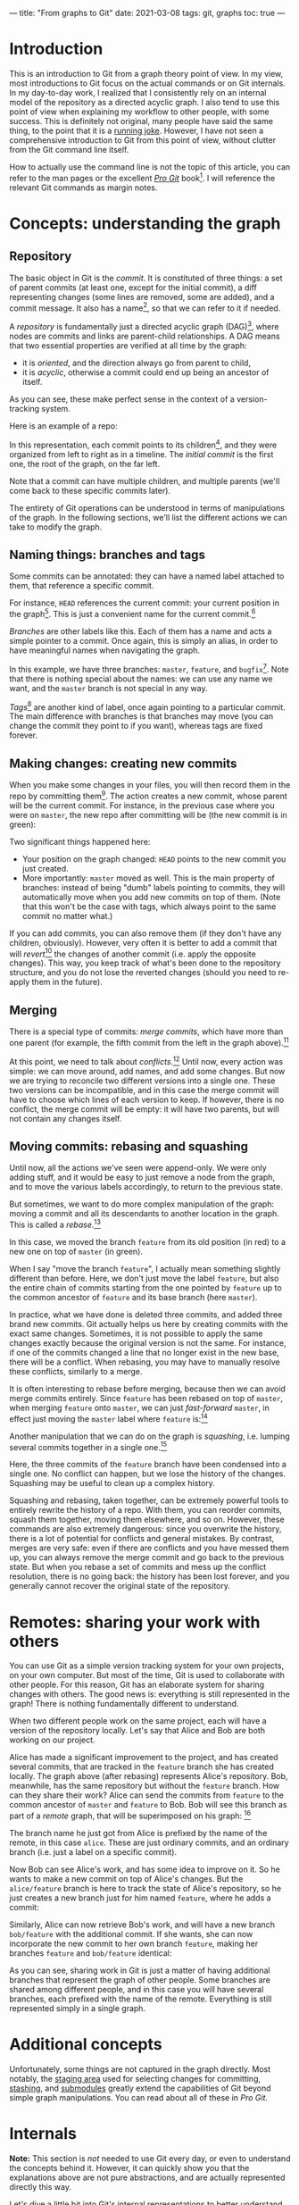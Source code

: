 ---
title: "From graphs to Git"
date: 2021-03-08
tags: git, graphs
toc: true
---

* Introduction

This is an introduction to Git from a graph theory point of view. In
my view, most introductions to Git focus on the actual commands or on
Git internals. In my day-to-day work, I realized that I consistently
rely on an internal model of the repository as a directed acyclic
graph. I also tend to use this point of view when explaining my
workflow to other people, with some success. This is definitely not
original, many people have said the same thing, to the point that it
is a [[https://xkcd.com/1597/][running joke]]. However, I have not seen a comprehensive
introduction to Git from this point of view, without clutter from the
Git command line itself.

How to actually use the command line is not the topic of this article,
you can refer to the man pages or the excellent [[https://git-scm.com/book/en/v2][/Pro Git/]] book[fn::See
"Further reading" below.]. I will reference the relevant Git commands
as margin notes.

* Concepts: understanding the graph

** Repository

The basic object in Git is the /commit/. It is constituted of three
things: a set of parent commits (at least one, except for the initial
commit), a diff representing changes (some lines are removed, some are
added), and a commit message. It also has a name[fn:hash], so that we
can refer to it if needed.

[fn:hash] Actually, each commit gets a [[https://en.wikipedia.org/wiki/SHA-1][SHA-1]] hash that identifies it
uniquely. The hash is computed from the parents, the messages, and the
diff.


A /repository/ is fundamentally just a directed acyclic graph
(DAG)[fn:graph], where nodes are commits and links are parent-child
relationships. A DAG means that two essential properties are verified
at all time by the graph:
- it is /oriented/, and the direction always go from parent to child,
- it is /acyclic/, otherwise a commit could end up being an ancestor
  of itself.
As you can see, these make perfect sense in the context of a
version-tracking system.

[fn:graph] {-} You can visualize the graph of a repo, or just a subset
of it, using [[https://git-scm.com/docs/git-log][=git log=]].


Here is an example of a repo:

[[file:/images/git-graphs/repo.svg]]

In this representation, each commit points to its
children[fn:parent-child], and they were organized from left to right
as in a timeline. The /initial commit/ is the first one, the root of
the graph, on the far left.

[fn:parent-child] In the actual implementation, the edges are the
other way around: each commit points to its parents. But I feel like
it is clearer to visualize the graph ordered with time.


Note that a commit can have multiple children, and multiple parents
(we'll come back to these specific commits later).

The entirety of Git operations can be understood in terms of
manipulations of the graph. In the following sections, we'll list the
different actions we can take to modify the graph.

** Naming things: branches and tags

Some commits can be annotated: they can have a named label attached to
them, that reference a specific commit.

For instance, =HEAD= references the current commit: your current
position in the graph[fn:checkout]. This is just a convenient name for
the current commit.[fn::Much like how =.= is a shorthand for the
current directory when you're navigating the filesystem.]

[fn:checkout] {-} Move around the graph (i.e. move the =HEAD=
pointer), using [[https://git-scm.com/docs/git-checkout][=git checkout=]]. You can give it commit hashes, branch
names, tag names, or relative positions like =HEAD~3= for the
great-grandparent of the current commit.


/Branches/ are other labels like this. Each of them has a
name and acts a simple pointer to a commit. Once again, this is simply
an alias, in order to have meaningful names when navigating the graph.

[[file:/images/git-graphs/repo_labels.svg]]

In this example, we have three branches: =master=, =feature=, and
=bugfix=[fn::Do not name your real branches like this! Find a
meaningful name describing what changes you are making.]. Note that
there is nothing special about the names: we can use any name we want,
and the =master= branch is not special in any way.

/Tags/[fn:branch-tag] are another kind of label, once again pointing to a particular
commit. The main difference with branches is that branches may move
(you can change the commit they point to if you want), whereas tags
are fixed forever.

[fn:branch-tag] {-} Create branches and tags with the
appropriately-named [[https://git-scm.com/docs/git-branch][=git branch=]] and [[https://git-scm.com/docs/git-tag][=git tag=]].


** Making changes: creating new commits

When you make some changes in your files, you will then record them in
the repo by committing them[fn:commit]. The action creates a new
commit, whose parent will be the current commit. For instance, in the
previous case where you were on =master=, the new repo after
committing will be (the new commit is in green):

[fn:commit] {-} To the surprise of absolutely no one, this is done
with [[https://git-scm.com/docs/git-commit][=git commit=]].


[[file:/images/git-graphs/repo_labels_commit.svg]]

Two significant things happened here:
- Your position on the graph changed: =HEAD= points to the new commit
  you just created.
- More importantly: =master= moved as well. This is the main property
  of branches: instead of being "dumb" labels pointing to commits,
  they will automatically move when you add new commits on top of
  them. (Note that this won't be the case with tags, which always
  point to the same commit no matter what.)

If you can add commits, you can also remove them (if they don't have
any children, obviously). However, very often it is better to add a
commit that will /revert/[fn:revert] the changes of another commit
(i.e. apply the opposite changes). This way, you keep track of what's
been done to the repository structure, and you do not lose the
reverted changes (should you need to re-apply them in the future).

[fn:revert] {-} Create a revert commit with [[https://git-scm.com/docs/git-revert][=git revert=]], and remove a
commit with [[https://git-scm.com/docs/git-reset][=git reset=]] *(destructive!)*.


** Merging

There is a special type of commits: /merge commits/, which have more
than one parent (for example, the fifth commit from the left in the
graph above).[fn:merge:{-} As can be expected, the command is [[https://git-scm.com/docs/git-merge][=git
merge=]].]

At this point, we need to talk about /conflicts/.[fn:merge-conflicts]
Until now, every action was simple: we can move around, add names, and
add some changes. But now we are trying to reconcile two different
versions into a single one. These two versions can be incompatible,
and in this case the merge commit will have to choose which lines of
each version to keep. If however, there is no conflict, the merge
commit will be empty: it will have two parents, but will not contain
any changes itself.

[fn:merge-conflicts] {-} See /Pro Git/'s [[https://git-scm.com/book/en/v2/Git-Branching-Basic-Branching-and-Merging][chapter on merging and basic
conflict resolution]] for the details on managing conflicts in practice.


** Moving commits: rebasing and squashing

Until now, all the actions we've seen were append-only. We were only
adding stuff, and it would be easy to just remove a node from the
graph, and to move the various labels accordingly, to return to the
previous state.

But sometimes, we want to do more complex manipulation of the graph:
moving a commit and all its descendants to another location in the
graph. This is called a /rebase/.[fn:rebase:{-} That you can perform
with [[https://git-scm.com/docs/git-rebase][=git rebase=]] *(destructive!)*.]

[[file:/images/git-graphs/repo_labels_rebase.svg]]

In this case, we moved the branch =feature= from its old position (in
red) to a new one on top of =master= (in green).

When I say "move the branch =feature=", I actually mean something
slightly different than before. Here, we don't just move the label
=feature=, but also the entire chain of commits starting from the one
pointed by =feature= up to the common ancestor of =feature= and its
base branch (here =master=).

In practice, what we have done is deleted three commits, and added
three brand new commits. Git actually helps us here by creating
commits with the exact same changes. Sometimes, it is not possible to
apply the same changes exactly because the original version is not the
same. For instance, if one of the commits changed a line that no
longer exist in the new base, there will be a conflict. When rebasing,
you may have to manually resolve these conflicts, similarly to a
merge.

It is often interesting to rebase before merging, because then we can
avoid merge commits entirely. Since =feature= has been rebased on top
of =master=, when merging =feature= onto =master=, we can just
/fast-forward/ =master=, in effect just moving the =master= label
where =feature= is:[fn:fastforward]

[fn:fastforward] {-} You can control whether or not =git merge= does a
fast-forward with the =--ff-only= and =--no-ff= flags.


[[file:/images/git-graphs/repo_labels_ff.svg]]

Another manipulation that we can do on the graph is /squashing/,
i.e. lumping several commits together in a single one.[fn:squash:{-}
Use [[https://git-scm.com/docs/git-squash][=git squash=]] *(destructive!)*.]

[[file:/images/git-graphs/repo_labels_squash.svg]]

Here, the three commits of the =feature= branch have been condensed
into a single one. No conflict can happen, but we lose the history of
the changes. Squashing may be useful to clean up a complex history.

Squashing and rebasing, taken together, can be extremely powerful
tools to entirely rewrite the history of a repo. With them, you can
reorder commits, squash them together, moving them elsewhere, and so
on. However, these commands are also extremely dangerous: since you
overwrite the history, there is a lot of potential for conflicts and
general mistakes. By contrast, merges are very safe: even if there are
conflicts and you have messed them up, you can always remove the merge
commit and go back to the previous state. But when you rebase a set of
commits and mess up the conflict resolution, there is no going back:
the history has been lost forever, and you generally cannot recover
the original state of the repository.

* Remotes: sharing your work with others

You can use Git as a simple version tracking system for your own
projects, on your own computer. But most of the time, Git is used to
collaborate with other people. For this reason, Git has an elaborate
system for sharing changes with others. The good news is: everything
is still represented in the graph! There is nothing fundamentally
different to understand.

When two different people work on the same project, each will have a
version of the repository locally. Let's say that Alice and Bob are
both working on our project.

Alice has made a significant improvement to the project, and has
created several commits, that are tracked in the =feature= branch she
has created locally. The graph above (after rebasing) represents
Alice's repository. Bob, meanwhile, has the same repository but
without the =feature= branch. How can they share their work? Alice can
send the commits from =feature= to the common ancestor of =master= and
=feature= to Bob. Bob will see this branch as part of a /remote/
graph, that will be superimposed on his graph: [fn:remote]

[fn:remote] {-} You can add, remove, rename, and generally manage
remotes with [[https://git-scm.com/docs/git-remote][=git remote=]]. To transfer data between you and a remote,
use [[https://git-scm.com/docs/git-fetch][=git fetch=]], [[https://git-scm.com/docs/git-pull][=git pull=]] (which fetches and merges in your local
branch automatically), and [[https://git-scm.com/docs/git-push][=git push=]].


[[file:/images/git-graphs/repo_labels_bob.svg]]

The branch name he just got from Alice is prefixed by the name of the
remote, in this case =alice=. These are just ordinary commits, and an
ordinary branch (i.e. just a label on a specific commit).

Now Bob can see Alice's work, and has some idea to improve on it. So
he wants to make a new commit on top of Alice's changes. But the
=alice/feature= branch is here to track the state of Alice's
repository, so he just creates a new branch just for him named
=feature=, where he adds a commit:

[[file:/images/git-graphs/repo_labels_bob2.svg]]

Similarly, Alice can now retrieve Bob's work, and will have a new
branch =bob/feature= with the additional commit. If she wants, she can
now incorporate the new commit to her own branch =feature=, making her
branches =feature= and =bob/feature= identical:

[[file:/images/git-graphs/repo_labels_alice.svg]]

As you can see, sharing work in Git is just a matter of having
additional branches that represent the graph of other people. Some
branches are shared among different people, and in this case you will
have several branches, each prefixed with the name of the
remote. Everything is still represented simply in a single graph.

* Additional concepts

Unfortunately, some things are not captured in the graph
directly. Most notably, the [[https://git-scm.com/book/en/v2/Git-Basics-Recording-Changes-to-the-Repository][staging area]] used for selecting changes
for committing, [[https://git-scm.com/book/en/v2/Git-Tools-Stashing-and-Cleaning][stashing]], and [[https://git-scm.com/book/en/v2/Git-Tools-Submodules][submodules]] greatly extend the
capabilities of Git beyond simple graph manipulations. You can read
about all of these in /Pro Git/.

* Internals

*Note:* This section is /not/ needed to use Git every day, or even to
understand the concepts behind it. However, it can quickly show you
that the explanations above are not pure abstractions, and are
actually represented directly this way.

Let's dive a little bit into Git's internal representations to better
understand the concepts. The entire Git repository is contained in a
=.git= folder.

Inside the =.git= folder, you will find a simple text file called
=HEAD=, which contains a reference to a location in the graph. For
instance, it could contain =ref: refs/heads/master=. As you can see,
=HEAD= really is just a pointer, to somewhere called
=refs/heads/master=. Let's look into the =refs= directory to
investigate:
#+begin_src sh
  $ cat refs/heads/master
  f19bdc9bf9668363a7be1bb63ff5b9d6bfa965dd
#+end_src

This is just a pointer to a specific commit! You can also see that all
the other branches are represented the exact same way.[fn:head:You
must have noticed that our graphs above were slightly misleading:
=HEAD= does not point directly to a commit, but to a branch, which
itself points to a commit. If you make =HEAD= point to a commit
directly, this is called a [[https://git-scm.com/docs/git-checkout#_detached_head]["detached HEAD"]] state.]

Remotes and tags are similar: they are in =refs/remotes= and
=refs/tags=.

Commits are stored in the =objects= directory, in subfolders named
after the first two characters of their hashes. So the commit above is
located at =objects/f1/9bdc9bf9668363a7be1bb63ff5b9d6bfa965dd=. They
are usually in a binary format (for efficiency reasons) called
[[https://git-scm.com/book/en/v2/Git-Internals-Packfiles][packfiles]]. But if you inspect it (with [[https://git-scm.com/docs/git-show][=git show=]]), you will see the
entire contents (parents, message, diff).

* Further reading

To know more about Git, specifically how to use it in practice, I
recommend going through the excellent [[https://git-scm.com/book/en/v2][/Pro Git/]] book, which covers
everything there is to know about the various Git commands and
workflows.

The [[https://git-scm.com/docs][Git man pages]] (also available via =man= on your system) have a
reputation of being hard to read, but once you have understood the
concepts behind repos, commits, branches, and remotes, they provide an
invaluable resource to exploit all the power of the command line
interface and the various commands and options.[fn:magit:Of course,
you could also use the awesome [[https://magit.vc/][Magit]] in Emacs, which will greatly
facilitate your interactions with Git with the additional benefit of
helping you discover Git's capabilities.]

Finally, if you are interested in the implementation details of Git,
you can follow [[https://wyag.thb.lt/][Write yourself a Git]] and implement Git yourself! (This
is surprisingly quite straightforward, and you will end up with a much
better understanding of what's going on.) The [[https://www.aosabook.org/en/git.html][chapter on Git]] in
cite:brown2012_volum_ii is also excellent.

* References
